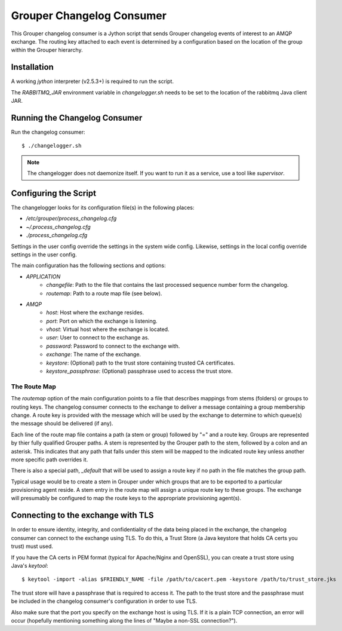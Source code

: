 ==========================
Grouper Changelog Consumer
==========================

This Grouper changelog consumer is a Jython script that sends Grouper
changelog events of interest to an AMQP exchange.  The routing key
attached to each event is determined by a configuration based on the
location of the group within the Grouper hierarchy.

------------
Installation
------------

A working `jython` interpreter (v2.5.3+) is required to run the script.

The `RABBITMQ_JAR` environment variable in `changelogger.sh` needs to be set to the
location of the rabbitmq Java client JAR.

------------------------------
Running the Changelog Consumer
------------------------------

Run the changelog consumer::

    $ ./changelogger.sh

.. note::

    The changelogger does not daemonize itself.  If you want to run it as a service, use
    a tool like `supervisor`.

----------------------
Configuring the Script
----------------------

The changelogger looks for its configuration file(s) in the following places:

* `/etc/grouper/process_changelog.cfg`
* `~/.process_changelog.cfg`
* `./process_changelog.cfg`

Settings in the user config override the settings in the system wide config.
Likewise, settings in the local config override settings in the user config.

The main configuration has the following sections and options:

* *APPLICATION*
    * `changefile`: Path to the file that contains the last processed sequence 
      number form the changelog.
    * `routemap`: Path to a route map file (see below).
* *AMQP*
    * `host`: Host where the exchange resides.
    * `port`: Port on which the exchange is listening.
    * `vhost`: Virtual host where the exchange is located.
    * `user`: User to connect to the exchange as.
    * `password`: Password to connect to the exchange with.
    * `exchange`: The name of the exchange.
    * `keystore`: (Optional) path to the trust store containing trusted CA certificates.
    * `keystore_passphrase`: (Optional) passphrase used to access the trust store.

'''''''''''''
The Route Map
'''''''''''''

The `routemap` option of the main configuration points to a file that describes 
mappings from stems (folders) or groups to routing keys.  The changelog consumer 
connects to the exchange to deliver a message containing a group membership 
change.  A route key is provided with the message which will be used by the 
exchange to determine to which queue(s) the message should be delivered (if any).

Each line of the route map file contains a path (a stem or group) followed by 
"=" and a route key.  Groups are represented by thier fully qualified Grouper 
paths.  A stem is represented by the Grouper path to the stem, followed by   
a colon and an asterisk.  This indicates that any path that falls under this
stem will be mapped to the indicated route key unless another more specific 
path overrides it.

There is also a special path, `_default` that will be used to assign a route
key if no path in the file matches the group path.

Typical usage would be to create a stem in Grouper under which groups that are 
to be exported to a particular provisioning agent reside.  A stem entry in the 
route map will assign a unique route key to these groups.  The exchange will
presumably be configured to map the route keys to the appropriate provisioning
agent(s).

-----------------------------------
Connecting to the exchange with TLS
-----------------------------------
In order to ensure identity, integrity, and confidentiality of the data
being placed in the exchange, the changelog consumer can connect to the
exchange using TLS.  To do this, a Trust Store (a Java keystore that holds
CA certs you trust) must used.

If you have the CA certs in PEM format (typical for Apache/Nginx and OpenSSL),
you can create a trust store using Java's `keytool`::

    $ keytool -import -alias $FRIENDLY_NAME -file /path/to/cacert.pem -keystore /path/to/trust_store.jks

The trust store will have a passphrase that is required to access it.  The path to
the trust store and the passphrase must be included in the changelog consumer's configuration
in order to use TLS.

Also make sure that the port you specify on the exchange host is using TLS.  If it is
a plain TCP connection, an error will occur (hopefully mentioning something along the
lines of "Maybe a non-SSL connection?").


